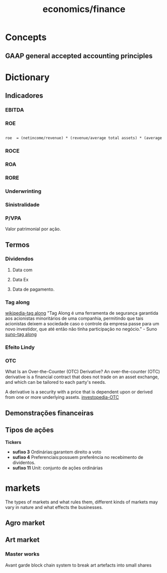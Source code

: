 :PROPERTIES:
:ID:       4faca5ab-9290-4ae1-9c91-069c8d452fb9
:END:
#+title: economics/finance
* Concepts
** GAAP general accepted accounting principles
* Dictionary
** Indicadores
*** EBITDA
*** ROE
#+begin_src latex

roe  = (netincome/revenue) * (revenue/average total assets) * (average total assets/shareholders equity)

#+end_src
*** ROCE
*** ROA
*** RORE
*** Underwrinting
*** Sinistralidade
*** P/VPA
Valor patrimonial por ação.
** Termos
*** Dividendos
**** Data com
**** Data Ex
**** Data de pagamento.
*** Tag along
[[https://en.wikipedia.org/wiki/Tag-along_right][wikipedia-tag along]]
"Tag Along é uma ferramenta de segurança garantida aos acionistas minoritários de uma companhia, permitindo que tais acionistas deixem a sociedade caso o controle da empresa passe para um novo investidor, que até então não tinha participação no negócio." - Suno
[[https://www.suno.com.br/artigos/tag-along/][suno-tag along]]
*** Efeito Lindy
*** OTC
What Is an Over-the-Counter (OTC) Derivative?
An over-the-counter (OTC) derivative is a financial contract that does not trade on an asset exchange, and which can be tailored to each party's needs.

A derivative is a security with a price that is dependent upon or derived from one or more underlying assets.
[[https://www.investopedia.com/ask/answers/052815/what-overthecounter-derivative.asp#:~:text=An%20over-the-counter%20(OTC)%20derivative%20is%20a,one%20or%20more%20underlying%20assets.][investopedia-OTC]]
** Demonstrações financeiras
** Tipos de ações
    *Tickers*
- *sufixo 3* Ordinárias:garantem direito a voto
- *sufixo 4* Preferenciais:possuem preferência no recebimento de dividentos.
- *sufixo 11* Unit: conjunto de ações ordinárias
* markets
The types of markets and what rules them, different kinds of markets
may vary in nature and what effects
the businesses.
** Agro market
** Art market
*** Master works
Avant garde block chain system to
break art artefacts into small shares
